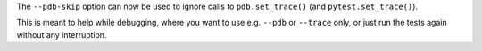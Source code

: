 The ``--pdb-skip`` option can now be used to ignore calls to
``pdb.set_trace()`` (and ``pytest.set_trace()``).

This is meant to help while debugging, where you want to use e.g. ``--pdb`` or
``--trace`` only, or just run the tests again without any interruption.
